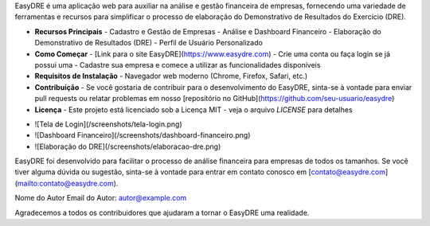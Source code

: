.. EasyDRE

EasyDRE é uma aplicação web para auxiliar na análise e gestão financeira de empresas, fornecendo uma variedade de ferramentas e recursos para simplificar o processo de elaboração do Demonstrativo de Resultados do Exercício (DRE).

.. Conteúdo

- **Recursos Principais**
  - Cadastro e Gestão de Empresas
  - Análise e Dashboard Financeiro
  - Elaboração do Demonstrativo de Resultados (DRE)
  - Perfil de Usuário Personalizado

- **Como Começar**
  - [Link para o site EasyDRE](https://www.easydre.com)
  - Crie uma conta ou faça login se já possui uma
  - Cadastre sua empresa e comece a utilizar as funcionalidades disponíveis

- **Requisitos de Instalação**
  - Navegador web moderno (Chrome, Firefox, Safari, etc.)

- **Contribuição**
  - Se você gostaria de contribuir para o desenvolvimento do EasyDRE, sinta-se à vontade para enviar pull requests ou relatar problemas em nosso [repositório no GitHub](https://github.com/seu-usuario/easydre)

- **Licença**
  - Este projeto está licenciado sob a Licença MIT - veja o arquivo `LICENSE` para detalhes

.. Capturas de Tela

- ![Tela de Login](/screenshots/tela-login.png)
- ![Dashboard Financeiro](/screenshots/dashboard-financeiro.png)
- ![Elaboração do DRE](/screenshots/elaboracao-dre.png)

.. Sobre

EasyDRE foi desenvolvido para facilitar o processo de análise financeira para empresas de todos os tamanhos. Se você tiver alguma dúvida ou sugestão, sinta-se à vontade para entrar em contato conosco em [contato@easydre.com](mailto:contato@easydre.com).

.. Autor

Nome do Autor
Email do Autor: autor@example.com

.. Agradecimentos

Agradecemos a todos os contribuidores que ajudaram a tornar o EasyDRE uma realidade.

